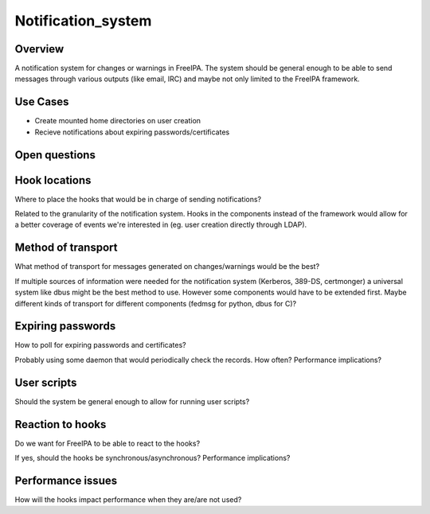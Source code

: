 Notification_system
===================

Overview
--------

A notification system for changes or warnings in FreeIPA. The system
should be general enough to be able to send messages through various
outputs (like email, IRC) and maybe not only limited to the FreeIPA
framework.



Use Cases
---------

-  Create mounted home directories on user creation
-  Recieve notifications about expiring passwords/certificates



Open questions
--------------



Hook locations
----------------------------------------------------------------------------------------------

Where to place the hooks that would be in charge of sending
notifications?

Related to the granularity of the notification system. Hooks in the
components instead of the framework would allow for a better coverage of
events we're interested in (eg. user creation directly through LDAP).



Method of transport
----------------------------------------------------------------------------------------------

What method of transport for messages generated on changes/warnings
would be the best?

If multiple sources of information were needed for the notification
system (Kerberos, 389-DS, certmonger) a universal system like dbus might
be the best method to use. However some components would have to be
extended first. Maybe different kinds of transport for different
components (fedmsg for python, dbus for C)?



Expiring passwords
----------------------------------------------------------------------------------------------

How to poll for expiring passwords and certificates?

Probably using some daemon that would periodically check the records.
How often? Performance implications?



User scripts
----------------------------------------------------------------------------------------------

Should the system be general enough to allow for running user scripts?



Reaction to hooks
----------------------------------------------------------------------------------------------

Do we want for FreeIPA to be able to react to the hooks?

If yes, should the hooks be synchronous/asynchronous? Performance
implications?



Performance issues
----------------------------------------------------------------------------------------------

How will the hooks impact performance when they are/are not used?